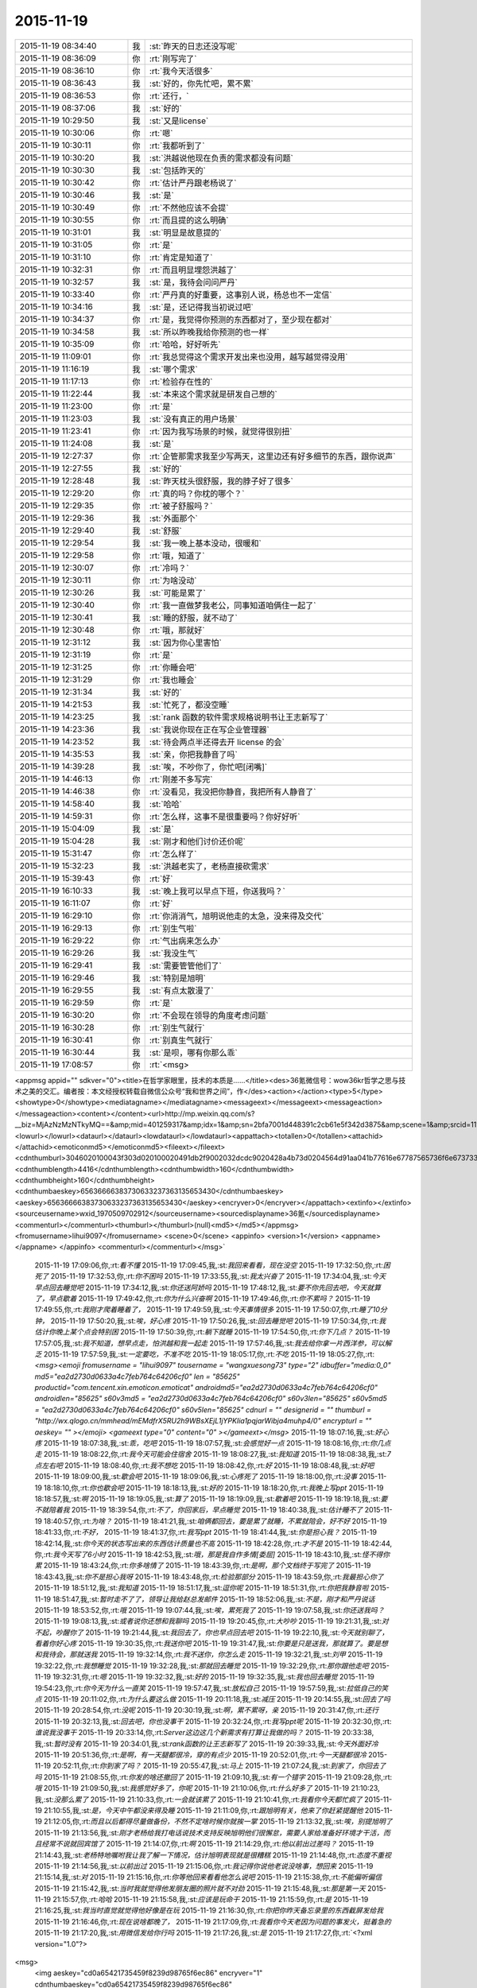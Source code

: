 2015-11-19
-------------

.. csv-table::
   :widths: 25, 1, 60

   2015-11-19 08:34:40,我,:st:`昨天的日志还没写呢`
   2015-11-19 08:36:09,你,:rt:`刚写完了`
   2015-11-19 08:36:10,你,:rt:`我今天活很多`
   2015-11-19 08:36:43,我,:st:`好的，你先忙吧，累不累`
   2015-11-19 08:36:53,你,:rt:`还行，`
   2015-11-19 08:37:06,我,:st:`好的`
   2015-11-19 10:29:50,我,:st:`又是license`
   2015-11-19 10:30:06,你,:rt:`嗯`
   2015-11-19 10:30:11,你,:rt:`我都听到了`
   2015-11-19 10:30:20,我,:st:`洪越说他现在负责的需求都没有问题`
   2015-11-19 10:30:30,我,:st:`包括昨天的`
   2015-11-19 10:30:42,你,:rt:`估计严丹跟老杨说了`
   2015-11-19 10:30:46,我,:st:`是`
   2015-11-19 10:30:49,你,:rt:`不然他应该不会提`
   2015-11-19 10:30:55,你,:rt:`而且提的这么明确`
   2015-11-19 10:31:01,我,:st:`明显是故意提的`
   2015-11-19 10:31:05,你,:rt:`是`
   2015-11-19 10:31:10,你,:rt:`肯定是知道了`
   2015-11-19 10:32:31,你,:rt:`而且明显埋怨洪越了`
   2015-11-19 10:32:57,我,:st:`是，我待会问问严丹`
   2015-11-19 10:33:40,你,:rt:`严丹真的好重要，这事别人说，杨总也不一定信`
   2015-11-19 10:34:16,我,:st:`是，还记得我当初说过吧`
   2015-11-19 10:34:37,你,:rt:`是，我觉得你预测的东西都对了，至少现在都对`
   2015-11-19 10:34:58,我,:st:`所以昨晚我给你预测的也一样`
   2015-11-19 10:35:09,你,:rt:`哈哈，好好听先`
   2015-11-19 11:09:01,你,:rt:`我总觉得这个需求开发出来也没用，越写越觉得没用`
   2015-11-19 11:16:19,我,:st:`哪个需求`
   2015-11-19 11:17:13,你,:rt:`检验存在性的`
   2015-11-19 11:22:44,我,:st:`本来这个需求就是研发自己想的`
   2015-11-19 11:23:00,你,:rt:`是`
   2015-11-19 11:23:03,我,:st:`没有真正的用户场景`
   2015-11-19 11:23:41,你,:rt:`因为我写场景的时候，就觉得很别扭`
   2015-11-19 11:24:08,我,:st:`是`
   2015-11-19 12:27:37,你,:rt:`企管那需求我至少写两天，这里边还有好多细节的东西，跟你说声`
   2015-11-19 12:27:55,我,:st:`好的`
   2015-11-19 12:28:48,我,:st:`昨天枕头很舒服，我的脖子好了很多`
   2015-11-19 12:29:20,你,:rt:`真的吗？你枕的哪个？`
   2015-11-19 12:29:35,你,:rt:`被子舒服吗？`
   2015-11-19 12:29:36,我,:st:`外面那个`
   2015-11-19 12:29:40,我,:st:`舒服`
   2015-11-19 12:29:54,我,:st:`我一晚上基本没动，很暖和`
   2015-11-19 12:29:58,你,:rt:`哦，知道了`
   2015-11-19 12:30:07,你,:rt:`冷吗？`
   2015-11-19 12:30:11,你,:rt:`为啥没动`
   2015-11-19 12:30:26,我,:st:`可能是累了`
   2015-11-19 12:30:40,你,:rt:`我一直做梦我老公，同事知道咱俩住一起了`
   2015-11-19 12:30:41,我,:st:`睡的舒服，就不动了`
   2015-11-19 12:30:48,你,:rt:`哦，那就好`
   2015-11-19 12:31:12,我,:st:`因为你心里害怕`
   2015-11-19 12:31:19,你,:rt:`是`
   2015-11-19 12:31:25,你,:rt:`你睡会吧`
   2015-11-19 12:31:29,你,:rt:`我也睡会`
   2015-11-19 12:31:34,我,:st:`好的`
   2015-11-19 14:21:53,我,:st:`忙死了，都没空睡`
   2015-11-19 14:23:25,我,:st:`rank 函数的软件需求规格说明书让王志新写了`
   2015-11-19 14:23:36,我,:st:`我说你现在正在写企业管理器`
   2015-11-19 14:23:52,我,:st:`待会两点半还得去开 license 的会`
   2015-11-19 14:35:53,我,:st:`亲，你把我静音了吗`
   2015-11-19 14:39:28,我,:st:`唉，不吵你了，你忙吧[闭嘴]`
   2015-11-19 14:46:13,你,:rt:`刚差不多写完`
   2015-11-19 14:46:38,你,:rt:`没看见，我没把你静音，我把所有人静音了`
   2015-11-19 14:58:40,我,:st:`哈哈`
   2015-11-19 14:59:31,你,:rt:`怎么样，这事不是很重要吗？你好好听`
   2015-11-19 15:04:09,我,:st:`是`
   2015-11-19 15:04:28,我,:st:`刚才和他们讨价还价呢`
   2015-11-19 15:31:47,你,:rt:`怎么样了`
   2015-11-19 15:32:23,我,:st:`洪越老实了，老杨直接砍需求`
   2015-11-19 15:39:43,你,:rt:`好`
   2015-11-19 16:10:33,我,:st:`晚上我可以早点下班，你送我吗？`
   2015-11-19 16:11:07,你,:rt:`好`
   2015-11-19 16:29:10,你,:rt:`你消消气，旭明说他走的太急，没来得及交代`
   2015-11-19 16:29:13,你,:rt:`别生气啦`
   2015-11-19 16:29:22,你,:rt:`气出病来怎么办`
   2015-11-19 16:29:26,我,:st:`我没生气`
   2015-11-19 16:29:41,我,:st:`需要管管他们了`
   2015-11-19 16:29:46,我,:st:`特别是旭明`
   2015-11-19 16:29:55,我,:st:`有点太散漫了`
   2015-11-19 16:29:59,你,:rt:`是`
   2015-11-19 16:30:20,你,:rt:`不会现在领导的角度考虑问题`
   2015-11-19 16:30:28,你,:rt:`别生气就行`
   2015-11-19 16:30:41,你,:rt:`别真生气就行`
   2015-11-19 16:30:44,我,:st:`是呗，哪有你那么乖`
   2015-11-19 17:08:57,你,:rt:`<msg>
<appmsg appid=""  sdkver="0"><title>在哲学家眼里，技术的本质是……</title><des>36氪微信号：wow36kr哲学之思与技术之美的交汇。编者按：本文经授权转载自微信公众号“我和世界之间”，作</des><action></action><type>5</type><showtype>0</showtype><mediatagname></mediatagname><messageext></messageext><messageaction></messageaction><content></content><url>http://mp.weixin.qq.com/s?__biz=MjAzNzMzNTkyMQ==&amp;mid=401259317&amp;idx=1&amp;sn=2bfa7001d448391c2cb61e5f342d3875&amp;scene=1&amp;srcid=1119NfuWDNCbKN1IjVAExDZb#rd</url><lowurl></lowurl><dataurl></dataurl><lowdataurl></lowdataurl><appattach><totallen>0</totallen><attachid></attachid><emoticonmd5></emoticonmd5><fileext></fileext><cdnthumburl>3046020100043f303d020100020491db2f9002032dcdc9020428a4b73d0204564d91aa041b77616e67787565736f6e6737333236365f313434373932343133330201000201000400</cdnthumburl><cdnthumblength>4416</cdnthumblength><cdnthumbwidth>160</cdnthumbwidth><cdnthumbheight>160</cdnthumbheight><cdnthumbaeskey>65636666383730633237363135653430</cdnthumbaeskey><aeskey>65636666383730633237363135653430</aeskey><encryver>0</encryver></appattach><extinfo></extinfo><sourceusername>wxid_1970509702912</sourceusername><sourcedisplayname>36氪</sourcedisplayname><commenturl></commenturl><thumburl></thumburl>(null)<md5></md5></appmsg>
<fromusername>lihui9097</fromusername>
<scene>0</scene>
<appinfo>
<version>1</version>
<appname></appname>
</appinfo>
<commenturl></commenturl></msg>`
   2015-11-19 17:09:06,你,:rt:`看不懂`
   2015-11-19 17:09:45,我,:st:`我回来看看，现在没空`
   2015-11-19 17:32:50,你,:rt:`困死了`
   2015-11-19 17:32:53,你,:rt:`你不困吗`
   2015-11-19 17:33:55,我,:st:`我太兴奋了`
   2015-11-19 17:34:04,我,:st:`今天早点回去睡觉吧`
   2015-11-19 17:34:12,我,:st:`你还送阿娇吗`
   2015-11-19 17:48:12,我,:st:`要不你先回去吧，今天就算了，早点歇着`
   2015-11-19 17:49:42,你,:rt:`你为什么兴奋啊`
   2015-11-19 17:49:46,你,:rt:`你不累吗？`
   2015-11-19 17:49:55,你,:rt:`我刚才爬着睡着了，`
   2015-11-19 17:49:59,我,:st:`今天事情很多`
   2015-11-19 17:50:07,你,:rt:`睡了10分钟，`
   2015-11-19 17:50:20,我,:st:`唉，好心疼`
   2015-11-19 17:50:26,我,:st:`回去睡觉吧`
   2015-11-19 17:50:34,你,:rt:`我估计你晚上某个点会特别困`
   2015-11-19 17:50:39,你,:rt:`躺下就睡`
   2015-11-19 17:54:50,你,:rt:`你下几点？`
   2015-11-19 17:57:05,我,:st:`我不知道，想早点走，怕洪越和我一起走`
   2015-11-19 17:57:46,我,:st:`我去给你拿一片西洋参，可以解乏`
   2015-11-19 17:57:59,我,:st:`一定要吃，不准不吃`
   2015-11-19 18:05:17,你,:rt:`不吃`
   2015-11-19 18:05:27,你,:rt:`<msg><emoji fromusername = "lihui9097" tousername = "wangxuesong73" type="2" idbuffer="media:0_0" md5="ea2d2730d0633a4c7feb764c64206cf0" len = "85625" productid="com.tencent.xin.emoticon.emoticat" androidmd5="ea2d2730d0633a4c7feb764c64206cf0" androidlen="85625" s60v3md5 = "ea2d2730d0633a4c7feb764c64206cf0" s60v3len="85625" s60v5md5 = "ea2d2730d0633a4c7feb764c64206cf0" s60v5len="85625" cdnurl = "" designerid = "" thumburl = "http://wx.qlogo.cn/mmhead/mEMdfrX5RU2h9WBsXEjL1jYPKIia1pqjarWibja4muhp4/0" encrypturl = "" aeskey= "" ></emoji> <gameext type="0" content="0" ></gameext></msg>`
   2015-11-19 18:07:16,我,:st:`好心疼`
   2015-11-19 18:07:38,我,:st:`乖，吃吧`
   2015-11-19 18:07:57,我,:st:`会感觉好一点`
   2015-11-19 18:08:16,你,:rt:`你几点走`
   2015-11-19 18:08:22,你,:rt:`我今天可能会住宿舍`
   2015-11-19 18:08:27,我,:st:`我知道`
   2015-11-19 18:08:38,我,:st:`7点左右吧`
   2015-11-19 18:08:40,你,:rt:`我不想吃`
   2015-11-19 18:08:42,你,:rt:`好`
   2015-11-19 18:08:48,我,:st:`好吧`
   2015-11-19 18:09:00,我,:st:`歇会吧`
   2015-11-19 18:09:06,我,:st:`心疼死了`
   2015-11-19 18:18:00,你,:rt:`没事`
   2015-11-19 18:18:10,你,:rt:`你也歇会吧`
   2015-11-19 18:18:13,我,:st:`好的`
   2015-11-19 18:18:20,你,:rt:`我晚上写ppt`
   2015-11-19 18:18:57,我,:st:`啊`
   2015-11-19 18:19:05,我,:st:`算了`
   2015-11-19 18:19:09,我,:st:`歇着吧`
   2015-11-19 18:19:18,我,:st:`要不就陪着我`
   2015-11-19 18:39:54,你,:rt:`不了，你回家后，早点睡觉`
   2015-11-19 18:40:38,我,:st:`估计睡不了`
   2015-11-19 18:40:57,你,:rt:`为啥？`
   2015-11-19 18:41:21,我,:st:`咱俩都回去，要是累了就睡，不累就陪会，好不好`
   2015-11-19 18:41:33,你,:rt:`不好，`
   2015-11-19 18:41:37,你,:rt:`我写ppt`
   2015-11-19 18:41:44,我,:st:`你是担心我？`
   2015-11-19 18:42:14,我,:st:`你今天的状态写出来的东西估计质量也不高`
   2015-11-19 18:42:28,你,:rt:`才不是`
   2015-11-19 18:42:44,你,:rt:`我今天写了6小时`
   2015-11-19 18:42:53,我,:st:`哦，那是我自作多情[委屈]`
   2015-11-19 18:43:10,我,:st:`怪不得你累`
   2015-11-19 18:43:24,你,:rt:`你多啥情了`
   2015-11-19 18:43:39,你,:rt:`是啊，那个文档终于写完了`
   2015-11-19 18:43:43,我,:st:`你不是担心我呀`
   2015-11-19 18:43:48,你,:rt:`检验那部分`
   2015-11-19 18:43:59,你,:rt:`我最担心你了`
   2015-11-19 18:51:12,我,:st:`我知道`
   2015-11-19 18:51:17,我,:st:`逗你呢`
   2015-11-19 18:51:31,你,:rt:`你把我静音啦`
   2015-11-19 18:51:47,我,:st:`暂时走不了了，领导让我给赵总发邮件`
   2015-11-19 18:52:06,我,:st:`不是，刚才和严丹说话`
   2015-11-19 18:53:52,你,:rt:`哦`
   2015-11-19 19:07:44,我,:st:`唉，累死我了`
   2015-11-19 19:07:58,我,:st:`你还送我吗？`
   2015-11-19 19:08:13,我,:st:`或者说你还想和我聊吗`
   2015-11-19 19:20:45,你,:rt:`大吵吵`
   2015-11-19 19:21:31,我,:st:`对不起，吵醒你了`
   2015-11-19 19:21:44,我,:st:`我回去了，你也早点回去吧`
   2015-11-19 19:22:10,我,:st:`今天就别聊了，看着你好心疼`
   2015-11-19 19:30:35,你,:rt:`我送你吧`
   2015-11-19 19:31:47,我,:st:`你要是只是送我，那就算了。要是想和我待会，那就送我`
   2015-11-19 19:32:14,你,:rt:`我不送你，你怎么走`
   2015-11-19 19:32:21,我,:st:`刘甲`
   2015-11-19 19:32:22,你,:rt:`我想睡觉`
   2015-11-19 19:32:28,我,:st:`那就回去睡觉`
   2015-11-19 19:32:29,你,:rt:`那你跟他走吧`
   2015-11-19 19:32:31,你,:rt:`嗯`
   2015-11-19 19:32:32,我,:st:`好的`
   2015-11-19 19:32:35,我,:st:`我也回去睡觉`
   2015-11-19 19:54:23,你,:rt:`你今天为什么一直笑`
   2015-11-19 19:57:47,我,:st:`放松自己`
   2015-11-19 19:57:59,我,:st:`拉低自己的笑点`
   2015-11-19 20:11:02,你,:rt:`为什么要这么做`
   2015-11-19 20:11:18,我,:st:`减压`
   2015-11-19 20:14:55,我,:st:`回去了吗`
   2015-11-19 20:28:54,你,:rt:`没呢`
   2015-11-19 20:30:19,我,:st:`啊，累不累呀，亲`
   2015-11-19 20:31:47,你,:rt:`还行`
   2015-11-19 20:32:13,我,:st:`回去吧，你也没事干`
   2015-11-19 20:32:24,你,:rt:`我写ppt呢`
   2015-11-19 20:32:30,你,:rt:`谁说我没事干`
   2015-11-19 20:33:14,你,:rt:`Server这边这几个新需求有打算让我做的吗？`
   2015-11-19 20:33:38,我,:st:`暂时没有`
   2015-11-19 20:34:01,我,:st:`rank函数的让王志新写了`
   2015-11-19 20:39:33,我,:st:`今天外面好冷`
   2015-11-19 20:51:36,你,:rt:`是啊，有一天腿都很冷，穿的有点少`
   2015-11-19 20:52:01,你,:rt:`今一天腿都很冷`
   2015-11-19 20:52:11,你,:rt:`你到家了吗？`
   2015-11-19 20:55:47,我,:st:`马上`
   2015-11-19 21:07:24,我,:st:`到家了，你回去了吗`
   2015-11-19 21:08:55,你,:rt:`你发的啥还撤回了`
   2015-11-19 21:09:10,我,:st:`有一个错字`
   2015-11-19 21:09:28,你,:rt:`哦`
   2015-11-19 21:09:50,我,:st:`我感觉好多了，你呢`
   2015-11-19 21:10:06,你,:rt:`什么好多了`
   2015-11-19 21:10:23,我,:st:`没那么累了`
   2015-11-19 21:10:33,你,:rt:`一会就该累了`
   2015-11-19 21:10:41,你,:rt:`我看你今天都忙疯了`
   2015-11-19 21:10:55,我,:st:`是，今天中午都没来得及睡`
   2015-11-19 21:11:09,你,:rt:`跟旭明有关，他来了你赶紧提醒他`
   2015-11-19 21:12:05,你,:rt:`而且以后都得尽量做备份，不然不定啥时候你就挨一掌`
   2015-11-19 21:13:32,我,:st:`唉，别提旭明了`
   2015-11-19 21:13:56,我,:st:`刚才老杨给我打电话说技术支持反映旭明他们很懈怠，需要人家给准备好环境才干活，而且经常不说就回宾馆了`
   2015-11-19 21:14:07,你,:rt:`啊`
   2015-11-19 21:14:29,你,:rt:`他以前出过差吗？`
   2015-11-19 21:14:43,我,:st:`老杨特地嘱咐我让我了解一下情况，估计旭明表现就是很糟糕`
   2015-11-19 21:14:48,你,:rt:`态度不重视`
   2015-11-19 21:14:56,我,:st:`以前出过`
   2015-11-19 21:15:06,你,:rt:`我记得你说他老说没啥事，想回来`
   2015-11-19 21:15:14,我,:st:`对`
   2015-11-19 21:15:16,你,:rt:`你等他回来看看他怎么说吧`
   2015-11-19 21:15:38,你,:rt:`不能偏听偏信`
   2015-11-19 21:15:42,我,:st:`当时我就觉得他发朋友圈的照片就不对劲`
   2015-11-19 21:15:48,我,:st:`那是第一天`
   2015-11-19 21:15:57,你,:rt:`哈哈`
   2015-11-19 21:15:58,我,:st:`应该是玩命干`
   2015-11-19 21:15:59,你,:rt:`是`
   2015-11-19 21:16:25,我,:st:`我当时直觉就觉得他好像是在玩`
   2015-11-19 21:16:30,你,:rt:`你把你昨天备忘录里的东西截屏发给我`
   2015-11-19 21:16:46,你,:rt:`现在说啥都晚了，`
   2015-11-19 21:17:09,你,:rt:`我看你今天老因为问题的事发火，挺着急的`
   2015-11-19 21:17:20,我,:st:`用微信发给你行吗`
   2015-11-19 21:17:26,我,:st:`是`
   2015-11-19 21:17:27,你,:rt:`<?xml version="1.0"?>
<msg>
	<img aeskey="cd0a65421735459f8239d98765f6ec86" encryver="1" cdnthumbaeskey="cd0a65421735459f8239d98765f6ec86" cdnthumburl="3046020100043f303d020100020491db2f9002032dcdc9020427a4b73d0204564dcbe5041b77616e67787565736f6e6737333430365f313434373933393034370201000201000400" cdnthumblength="3001" cdnthumbheight="120" cdnthumbwidth="67" cdnmidheight="0" cdnmidwidth="0" cdnhdheight="0" cdnhdwidth="0" cdnmidimgurl="3046020100043f303d020100020491db2f9002032dcdc9020427a4b73d0204564dcbe5041b77616e67787565736f6e6737333430365f313434373933393034370201000201000400" length="149669" md5="dbcc3c911092cf9027b9bf0c43ad6eda" />
</msg>`
   2015-11-19 21:17:36,你,:rt:`发吧，没事`
   2015-11-19 21:17:46,你,:rt:`我就给他发了条微信，`
   2015-11-19 21:17:50,你,:rt:`你猜怎么着`
   2015-11-19 21:18:08,你,:rt:`他立马把电话给我打过来了`
   2015-11-19 21:18:15,我,:st:`主要工作说的有点碎，评委不知道你干的是什么

需求体现用户价值
不用的分析法不要讲
需求本质和优先级不一样，概念不清
需求易变，不是变化
需求的扩展
软件设计`
   2015-11-19 21:18:16,你,:rt:`问我什么情况，`
   2015-11-19 21:19:02,你,:rt:`好的，多谢`
   2015-11-19 21:20:08,我,:st:`你怎么和他说的`
   2015-11-19 21:21:43,你,:rt:`我想呢，他要不就是在那边没事干，就立马给我打电话了，要么就是太怕你生气，就赶快问问，我觉得前者面比较大，要是真有事干，也顾不上在意这些了`
   2015-11-19 21:21:54,我,:st:`是`
   2015-11-19 21:22:03,你,:rt:`他跟我说走的太急，没来得及交接，我说了他两句，`
   2015-11-19 21:22:12,你,:rt:`我也是心疼你`
   2015-11-19 21:22:33,你,:rt:`其实你们组有些人挺不走心的`
   2015-11-19 21:22:36,我,:st:`问题这事也全不怪他`
   2015-11-19 21:22:38,你,:rt:`真的`
   2015-11-19 21:22:57,我,:st:`主要是我没安排好`
   2015-11-19 21:23:03,你,:rt:`都过去了，还是吸取教训得了`
   2015-11-19 21:23:09,我,:st:`是`
   2015-11-19 21:23:22,我,:st:`王志有点偷懒`
   2015-11-19 21:23:46,你,:rt:`不过进度这事我觉得真的挺重要的，领导又关心，而且你还得汇报呢，`
   2015-11-19 21:23:58,你,:rt:`大家有的都不咋当回事`
   2015-11-19 21:24:23,我,:st:`是，没错`
   2015-11-19 21:24:31,你,:rt:`还有就是do`
   2015-11-19 21:24:37,我,:st:`所以今天我发火很大`
   2015-11-19 21:24:38,你,:rt:`Deadline`
   2015-11-19 21:24:49,你,:rt:`是啊，我觉得该说他们`
   2015-11-19 21:25:00,你,:rt:`就是看你特别着急，我也跟着着急`
   2015-11-19 21:25:05,我,:st:`中午他们都不敢比我早去吃饭了`
   2015-11-19 21:25:13,你,:rt:`哈哈`
   2015-11-19 21:25:16,你,:rt:`是`
   2015-11-19 21:25:36,我,:st:`没办法，要是我接领导的位置会比现在还忙`
   2015-11-19 21:25:46,你,:rt:`是啊，`
   2015-11-19 21:25:53,我,:st:`你看看老杨现在的状态还不如我`
   2015-11-19 21:25:54,你,:rt:`那你撒手的事就更多了`
   2015-11-19 21:25:59,你,:rt:`是`
   2015-11-19 21:26:22,你,:rt:`反正我相信你，重要的事一定找靠谱的人`
   2015-11-19 21:26:36,你,:rt:`可惜我帮不了你`
   2015-11-19 21:28:04,我,:st:`你帮我很多了`
   2015-11-19 21:28:19,你,:rt:`我啥也没帮你啊`
   2015-11-19 21:28:25,我,:st:`能和你聊天就让我很快乐呀`
   2015-11-19 21:28:28,你,:rt:`我看着你着急，我心里更着急`
   2015-11-19 21:28:42,我,:st:`你没发现我今天特别想找你聊天`
   2015-11-19 21:28:50,你,:rt:`没发现`
   2015-11-19 21:28:57,你,:rt:`以前也这样啊`
   2015-11-19 21:29:07,我,:st:`和你说两句心里就舒服很多`
   2015-11-19 21:29:19,你,:rt:`我发现你生气的时候会跺脚`
   2015-11-19 21:29:21,你,:rt:`哈哈`
   2015-11-19 21:29:29,我,:st:`是`
   2015-11-19 21:29:44,我,:st:`还会拍桌子`
   2015-11-19 21:29:56,你,:rt:`会打人吗`
   2015-11-19 21:30:11,我,:st:`只会打我儿子`
   2015-11-19 21:30:23,你,:rt:`你得好好想想你上去以后怎么做`
   2015-11-19 21:30:37,你,:rt:`到时候事更多，还有田`
   2015-11-19 21:30:46,我,:st:`是呀`
   2015-11-19 21:31:08,你,:rt:`昨天老田是故意开慢的，他以为我没看到他`
   2015-11-19 21:31:17,你,:rt:`幸好一脚油门超他了`
   2015-11-19 21:31:20,我,:st:`哦`
   2015-11-19 21:31:28,我,:st:`是，真惊险`
   2015-11-19 21:31:45,你,:rt:`你看洪越现在用跟你屁股后边，以前总跟老田后边`
   2015-11-19 21:32:03,你,:rt:`他不知道田要管需求和测试吗？`
   2015-11-19 21:32:06,你,:rt:`笨蛋`
   2015-11-19 21:32:12,我,:st:`估计不知道`
   2015-11-19 21:32:27,你,:rt:`哎`
   2015-11-19 21:32:29,我,:st:`你知道他和我说什么吗`
   2015-11-19 21:32:38,你,:rt:`说啥了`
   2015-11-19 21:32:39,我,:st:`我们抽烟回来`
   2015-11-19 21:32:43,你,:rt:`嗯`
   2015-11-19 21:33:07,我,:st:`他说以后就听我的了，我让干啥就干啥`
   2015-11-19 21:33:16,你,:rt:`天啊`
   2015-11-19 21:33:19,你,:rt:`哈哈`
   2015-11-19 21:33:36,你,:rt:`要不你今天一直笑呢，`
   2015-11-19 21:33:44,我,:st:`说以后我就待着你们向前走`
   2015-11-19 21:33:56,你,:rt:`他肯定认为你会接老杨`
   2015-11-19 21:34:02,我,:st:`我笑不是因为他`
   2015-11-19 21:34:03,你,:rt:`天啊`
   2015-11-19 21:34:10,你,:rt:`我知道`
   2015-11-19 21:34:28,你,:rt:`他说的你信吗？`
   2015-11-19 21:34:32,你,:rt:`可信吗`
   2015-11-19 21:34:38,我,:st:`实际上今天license开会挺凶险的`
   2015-11-19 21:34:42,我,:st:`不可信`
   2015-11-19 21:34:49,你,:rt:`怎么了`
   2015-11-19 21:35:13,我,:st:`老杨实际上有点向着洪越说话`
   2015-11-19 21:35:28,你,:rt:`然后呢`
   2015-11-19 21:35:34,我,:st:`老是问我有什么问题吗`
   2015-11-19 21:35:44,我,:st:`为什么不能做呀`
   2015-11-19 21:35:48,你,:rt:`然后呢`
   2015-11-19 21:36:22,我,:st:`洪越比较笨，需求里面给我留了太多的小辫子`
   2015-11-19 21:36:31,我,:st:`我就挨个揪`
   2015-11-19 21:36:45,我,:st:`我说一个老杨说不做`
   2015-11-19 21:36:58,我,:st:`我再说一个老杨说砍了`
   2015-11-19 21:37:27,我,:st:`结果就是我们做的少了，洪越还得和用户确认`
   2015-11-19 21:38:14,你,:rt:`然后呢，`
   2015-11-19 21:38:24,你,:rt:`你怎么说服老杨的`
   2015-11-19 21:38:35,你,:rt:`哈哈`
   2015-11-19 21:38:39,你,:rt:`太逗了`
   2015-11-19 21:38:43,你,:rt:`哈哈`
   2015-11-19 21:38:59,我,:st:`没说服，其实是和老杨对着干`
   2015-11-19 21:39:13,你,:rt:`为什么啊`
   2015-11-19 21:39:18,我,:st:`只是洪越实在是猪队友`
   2015-11-19 21:39:48,我,:st:`老杨其实是想让我让步，多干一点`
   2015-11-19 21:40:15,你,:rt:`哦，为什么杨总知道洪越那样还这么护着他，是因为，洪越是他的枪`
   2015-11-19 21:40:27,我,:st:`我觉得不是`
   2015-11-19 21:40:38,你,:rt:`专打研发`
   2015-11-19 21:40:42,你,:rt:`那是什么`
   2015-11-19 21:40:53,我,:st:`这个需求拖的时间有点长`
   2015-11-19 21:41:02,我,:st:`我昨天也和你说了`
   2015-11-19 21:41:26,我,:st:`前几天其实是我一直在往外推`
   2015-11-19 21:41:27,你,:rt:`早上老杨不是说洪越了吗`
   2015-11-19 21:41:48,我,:st:`我觉得田和老杨说了什么`
   2015-11-19 21:42:11,我,:st:`今天田也帮着洪越说话`
   2015-11-19 21:42:13,你,:rt:`哎呀`
   2015-11-19 21:42:16,你,:rt:`是吧`
   2015-11-19 21:42:24,你,:rt:`就是这样`
   2015-11-19 21:42:37,我,:st:`只是洪越实在是猪队友，让人帮不上`
   2015-11-19 21:43:17,你,:rt:`洪越现在格局越来越低，他已经看不出这些事了`
   2015-11-19 21:43:31,我,:st:`是`
   2015-11-19 21:43:45,你,:rt:`天天因为个破用户说明书拍桌子，至于的吗`
   2015-11-19 21:43:54,你,:rt:`是吧`
   2015-11-19 21:44:05,我,:st:`今天杨总也这么说`
   2015-11-19 21:44:09,你,:rt:`他自己格局太小，看的越来越不清楚`
   2015-11-19 21:44:35,你,:rt:`你说他跟我都一直斗`
   2015-11-19 21:44:46,我,:st:`严丹告诉我，她告诉领导昨天的事情，领导说至于的吗`
   2015-11-19 21:44:56,你,:rt:`是啊`
   2015-11-19 21:44:59,你,:rt:`就是呗`
   2015-11-19 21:47:31,你,:rt:`回宿舍的路上`
   2015-11-19 21:48:28,我,:st:`好的，等你`
   2015-11-19 22:00:14,你,:rt:`冻死宝宝了`
   2015-11-19 22:01:04,我,:st:`好心疼`
   2015-11-19 22:01:16,我,:st:`赶紧抱抱宝宝吧`
   2015-11-19 22:01:41,你,:rt:`哈哈，`
   2015-11-19 22:01:45,你,:rt:`逗你玩呢`
   2015-11-19 22:01:57,我,:st:`哦`
   2015-11-19 22:01:58,你,:rt:`我洗漱去了，你要是困就睡觉吧`
   2015-11-19 22:02:15,我,:st:`等你回来吧`
   2015-11-19 22:19:19,你,:rt:`回来了`
   2015-11-19 22:19:41,你,:rt:`我困了，睡觉吧`
   2015-11-19 22:19:58,我,:st:`睡吧，明天你对象回来吗`
   2015-11-19 22:20:53,你,:rt:`不知道，好像周六回`
   2015-11-19 22:21:13,我,:st:`唉，明晚又是你一个人了`
   2015-11-19 22:21:21,你,:rt:`是`
   2015-11-19 22:21:27,我,:st:`你会害怕吗`
   2015-11-19 22:21:42,你,:rt:`我家怎么会有蟑螂呢，`
   2015-11-19 22:21:50,你,:rt:`我昨天第一次看到`
   2015-11-19 22:21:54,我,:st:`邻居来的`
   2015-11-19 22:22:02,你,:rt:`以前从来没有`
   2015-11-19 22:22:08,我,:st:`等你对象回来了去买药`
   2015-11-19 22:22:12,你,:rt:`我觉得也可能是`
   2015-11-19 22:22:24,你,:rt:`我们厨房吃的东西特别少`
   2015-11-19 22:22:39,你,:rt:`这几个月从来没有`
   2015-11-19 22:22:44,我,:st:`是`
   2015-11-19 22:22:53,你,:rt:`会不会是下水道上出来的`
   2015-11-19 22:23:01,我,:st:`应该是`
   2015-11-19 22:23:07,你,:rt:`用热水冲冲管用吗？`
   2015-11-19 22:23:12,你,:rt:`太恐怖了`
   2015-11-19 22:23:17,我,:st:`管用`
   2015-11-19 22:24:56,你,:rt:`你说我胖吗？`
   2015-11-19 22:25:04,我,:st:`不胖呀`
   2015-11-19 22:25:36,你,:rt:`是不是再瘦点会好看`
   2015-11-19 22:25:58,你,:rt:`你听了洪越说那句话啥感觉`
   2015-11-19 22:26:01,我,:st:`不用全面瘦`
   2015-11-19 22:26:06,我,:st:`什么话`
   2015-11-19 22:26:24,我,:st:`就是拍我马屁的那句吗`
   2015-11-19 22:26:34,你,:rt:`是`
   2015-11-19 22:26:50,你,:rt:`啥叫不是全面瘦？`
   2015-11-19 22:28:06,我,:st:`就是说你已经瘦了`
   2015-11-19 22:28:51,你,:rt:`怎么这么别扭呢`
   2015-11-19 22:28:55,我,:st:`挑一些重点部位减肥就可以了`
   2015-11-19 22:29:03,我,:st:`什么别扭`
   2015-11-19 22:29:06,你,:rt:`啊，哪啊`
   2015-11-19 22:29:14,你,:rt:`胳膊，腿`
   2015-11-19 22:29:18,你,:rt:`脸`
   2015-11-19 22:29:21,我,:st:`我不知道`
   2015-11-19 22:29:32,我,:st:`我又没有看过你`
   2015-11-19 22:29:33,你,:rt:`你自己说的啊笨蛋`
   2015-11-19 22:29:43,你,:rt:`晕，那你说谁呢`
   2015-11-19 22:29:56,我,:st:`我是说你已经够瘦了`
   2015-11-19 22:30:03,你,:rt:`好吧`
   2015-11-19 22:30:23,我,:st:`如果你想减就不要全面减了`
   2015-11-19 22:30:24,你,:rt:`我昨天觉得你也挺瘦的`
   2015-11-19 22:30:41,我,:st:`至于说哪个部位，我也说不好`
   2015-11-19 22:30:51,你,:rt:`对于你这个岁数来说可以`
   2015-11-19 22:30:58,你,:rt:`哈哈`
   2015-11-19 22:31:01,你,:rt:`知道了`
   2015-11-19 22:31:02,我,:st:`我就是肚子大`
   2015-11-19 22:31:05,你,:rt:`哈哈`
   2015-11-19 22:31:20,你,:rt:`我没见过`
   2015-11-19 22:31:30,我,:st:`我是典型的压力型肥胖`
   2015-11-19 22:31:42,我,:st:`最近肯定又长肉了`
   2015-11-19 22:31:54,我,:st:`不给你看`
   2015-11-19 22:31:57,你,:rt:`啊，我跟你正好相反`
   2015-11-19 22:32:20,我,:st:`我压力大就必须吃东西`
   2015-11-19 22:32:37,你,:rt:`你跟严丹一样`
   2015-11-19 22:32:55,你,:rt:`今天严丹给我发消息让我帮她拿快递`
   2015-11-19 22:33:23,你,:rt:`我现在终于明白人都是有感情的这句话了`
   2015-11-19 22:33:25,我,:st:`哦，以前都是找杨丽莹`
   2015-11-19 22:33:53,你,:rt:`嗯`
   2015-11-19 22:34:17,你,:rt:`人间自有公道`
   2015-11-19 22:34:19,你,:rt:`哈哈`
   2015-11-19 22:34:21,我,:st:`是`
   2015-11-19 22:34:29,我,:st:`睡觉吧`
   2015-11-19 22:34:36,你,:rt:`哈哈`
   2015-11-19 22:34:43,我,:st:`看你好心疼`
   2015-11-19 22:34:48,你,:rt:`我刚打了这三个字，`
   2015-11-19 22:34:55,我,:st:`哈哈`
   2015-11-19 22:34:56,你,:rt:`就看见你发过来了`
   2015-11-19 22:35:05,我,:st:`心有灵犀`
   2015-11-19 22:35:21,你,:rt:`我今天爬着睡了两小觉`
   2015-11-19 22:35:29,你,:rt:`问你个问题`
   2015-11-19 22:35:30,我,:st:`是`
   2015-11-19 22:35:33,我,:st:`说吧`
   2015-11-19 22:35:35,你,:rt:`你相信我吗`
   2015-11-19 22:35:41,我,:st:`相信`
   2015-11-19 22:36:09,你,:rt:`嗯`
   2015-11-19 22:37:05,你,:rt:`我想说，你可以相信我`
   2015-11-19 22:37:10,你,:rt:`任何时候`
   2015-11-19 22:37:17,你,:rt:`我都不会背叛你`
   2015-11-19 22:37:19,我,:st:`一直相信你`
   2015-11-19 22:38:00,你,:rt:`嗯，要看做的`
   2015-11-19 22:38:04,我,:st:`忘了和你说了`
   2015-11-19 22:38:14,你,:rt:`看我做啊`
   2015-11-19 22:38:29,你,:rt:`别理解歪了`
   2015-11-19 22:38:41,你,:rt:`怎么了`
   2015-11-19 22:38:42,我,:st:`今天洪越要给现场发今天需求讨论的结果`
   2015-11-19 22:38:47,我,:st:`license的`
   2015-11-19 22:38:55,我,:st:`他去找的杨丽莹`
   2015-11-19 22:39:03,你,:rt:`然后呢`
   2015-11-19 22:39:16,我,:st:`我就看了一眼，后面就忘了`
   2015-11-19 22:39:25,我,:st:`根本就没注意`
   2015-11-19 22:39:26,你,:rt:`啊？`
   2015-11-19 22:39:32,你,:rt:`然后呢`
   2015-11-19 22:39:44,我,:st:`刚才要不是你说我都没想起来`
   2015-11-19 22:39:45,你,:rt:`咱们办公室现在是越来越有意思了`
   2015-11-19 22:39:51,我,:st:`对呀`
   2015-11-19 22:40:04,我,:st:`洪越根本就没安好心`
   2015-11-19 22:40:31,我,:st:`以为拍拍我的马屁我就向着他了`
   2015-11-19 22:40:38,你,:rt:`杨丽颖怎么那么傻呢`
   2015-11-19 22:40:45,我,:st:`就不防着他了`
   2015-11-19 22:41:07,我,:st:`人各有志，不管她了`
   2015-11-19 22:41:08,你,:rt:`他找杨丽颖干嘛`
   2015-11-19 22:41:30,我,:st:`让杨丽莹帮他看看写的对不对`
   2015-11-19 22:42:10,我,:st:`睡觉吧`
   2015-11-19 22:42:13,你,:rt:`你觉得你们组谁知道你跟洪越这关系`
   2015-11-19 22:42:24,我,:st:`我觉得都知道`
   2015-11-19 22:42:43,我,:st:`至少里屋的大部分都应该知道`
   2015-11-19 22:42:50,你,:rt:`好吧`
   2015-11-19 22:42:52,我,:st:`特别是东海和刘甲`
   2015-11-19 22:42:57,你,:rt:`是`
   2015-11-19 22:43:11,你,:rt:`我唯一能确定的就是刘甲和东海`
   2015-11-19 22:43:45,我,:st:`今天东海还说呢`
   2015-11-19 22:44:14,我,:st:`今天也就是老王，要是我洪越又该拿手机砸我了`
   2015-11-19 22:44:23,你,:rt:`你是领导，他们既然知道你跟他不好，不是应该堤防他吗`
   2015-11-19 22:44:33,你,:rt:`哈哈`
   2015-11-19 22:44:36,你,:rt:`可怜的`
   2015-11-19 22:44:58,我,:st:`东海说自己已经有心理阴影了`
   2015-11-19 22:45:03,你,:rt:`哈哈，`
   2015-11-19 22:45:25,你,:rt:`你告诉他，心理学上讲，被多摔几次就好了`
   2015-11-19 22:45:33,我,:st:`对`
   2015-11-19 22:45:37,你,:rt:`哈哈`
   2015-11-19 22:45:49,你,:rt:`没事的`
   2015-11-19 22:46:13,你,:rt:`你会在意你们组的跟他好吗`
   2015-11-19 22:46:29,我,:st:`会在意`
   2015-11-19 22:46:36,你,:rt:`不过你向着我大家也都知道`
   2015-11-19 22:46:43,我,:st:`对呀`
   2015-11-19 22:46:47,你,:rt:`那天你讲任职资格的事`
   2015-11-19 22:47:11,你,:rt:`我说要是你不是评委就太没缘了`
   2015-11-19 22:47:35,你,:rt:`刘甲说，你俩还没缘啊，还想怎么有缘`
   2015-11-19 22:47:41,我,:st:`哈哈`
   2015-11-19 22:47:51,你,:rt:`我当时心里高兴的啊`
   2015-11-19 22:47:53,你,:rt:`嘿嘿`
   2015-11-19 22:48:05,我,:st:`就是昨天吧`
   2015-11-19 22:48:11,你,:rt:`是`
   2015-11-19 22:48:26,你,:rt:`好了，睡觉吧`
   2015-11-19 22:48:32,我,:st:`好的`
   2015-11-19 22:48:37,你,:rt:`好好休息，明天接着干`
   2015-11-19 22:48:39,你,:rt:`哈哈`
   2015-11-19 22:48:44,我,:st:`哦`
   2015-11-19 22:48:55,你,:rt:`<msg><emoji fromusername = "lihui9097" tousername = "wangxuesong73" type="2" idbuffer="media:0_0" md5="84c0388b5189e6f18af23b7e300edd45" len = "57169" productid="com.tencent.xin.emoticon.emoticat" androidmd5="84c0388b5189e6f18af23b7e300edd45" androidlen="57169" s60v3md5 = "84c0388b5189e6f18af23b7e300edd45" s60v3len="57169" s60v5md5 = "84c0388b5189e6f18af23b7e300edd45" s60v5len="57169" cdnurl = "" designerid = "" thumburl = "http://wx.qlogo.cn/mmhead/mEMdfrX5RU2h9WBsXEjL1oTMJemdwauRHOoGb6AyV3I/0" encrypturl = "" aeskey= "" ></emoji> <gameext type="0" content="0" ></gameext></msg>`
   2015-11-19 22:49:01,我,:st:`明天不干，陪你聊天`
   2015-11-19 22:49:30,你,:rt:`明天我还有两个活，我才不信你有空呢`
   2015-11-19 22:49:37,你,:rt:`睡了`
   2015-11-19 22:49:42,我,:st:`晚安`
   2015-11-19 22:49:46,你,:rt:`安`